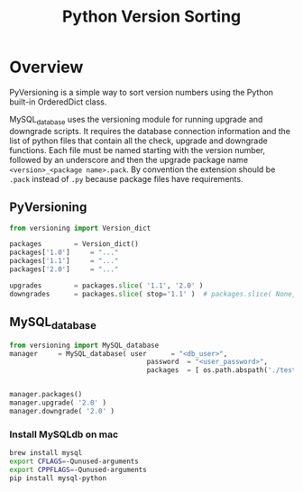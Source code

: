 #+TITLE: Python Version Sorting
#+STYLE: <link rel="stylesheet" type="text/css" href="org.css" />

* Overview

  PyVersioning is a simple way to sort version numbers using the Python built-in OrderedDict class.

  MySQL_database uses the versioning module for running upgrade and downgrade scripts.  It requires
  the database connection information and the list of python files that contain all the check,
  upgrade and downgrade functions.  Each file must be named starting with the version number,
  followed by an underscore and then the upgrade package name ~<version>_<package name>.pack~.  By
  convention the extension should be ~.pack~ instead of ~.py~ because package files have
  requirements.

** PyVersioning

   #+BEGIN_SRC python
from versioning import Version_dict

packages		= Version_dict()
packages['1.0']		= "..."
packages['1.1']		= "..."
packages['2.0']		= "..."

upgrades		= packages.slice( '1.1', '2.0' )
downgrades		= packages.slice( stop='1.1' )	# packages.slice( None, '1.1' )
   #+END_SRC

** MySQL_database

   #+BEGIN_SRC python
from versioning import MySQL_database
manager		= MySQL_database( user		= "<db_user>",
                                  password	= "<user_password>",
                                  packages	= [ os.path.abspath('./tests/packages/'+pack) for pack in os.listdir('./tests/packages') ] )


manager.packages()
manager.upgrade( '2.0' )
manager.downgrade( '2.0' )
  #+END_SRC

*** Install MySQLdb on mac

    #+BEGIN_SRC bash
brew install mysql
export CFLAGS=-Qunused-arguments
export CPPFLAGS=-Qunused-arguments
pip install mysql-python   
    #+END_SRC
